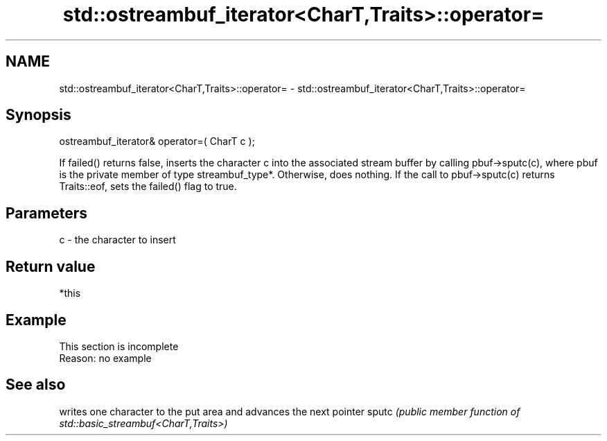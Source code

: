 .TH std::ostreambuf_iterator<CharT,Traits>::operator= 3 "2020.03.24" "http://cppreference.com" "C++ Standard Libary"
.SH NAME
std::ostreambuf_iterator<CharT,Traits>::operator= \- std::ostreambuf_iterator<CharT,Traits>::operator=

.SH Synopsis

ostreambuf_iterator& operator=( CharT c );

If failed() returns false, inserts the character c into the associated stream buffer by calling pbuf->sputc(c), where pbuf is the private member of type streambuf_type*. Otherwise, does nothing.
If the call to pbuf->sputc(c) returns Traits::eof, sets the failed() flag to true.

.SH Parameters


c - the character to insert


.SH Return value

*this

.SH Example


 This section is incomplete
 Reason: no example


.SH See also


      writes one character to the put area and advances the next pointer
sputc \fI(public member function of std::basic_streambuf<CharT,Traits>)\fP




